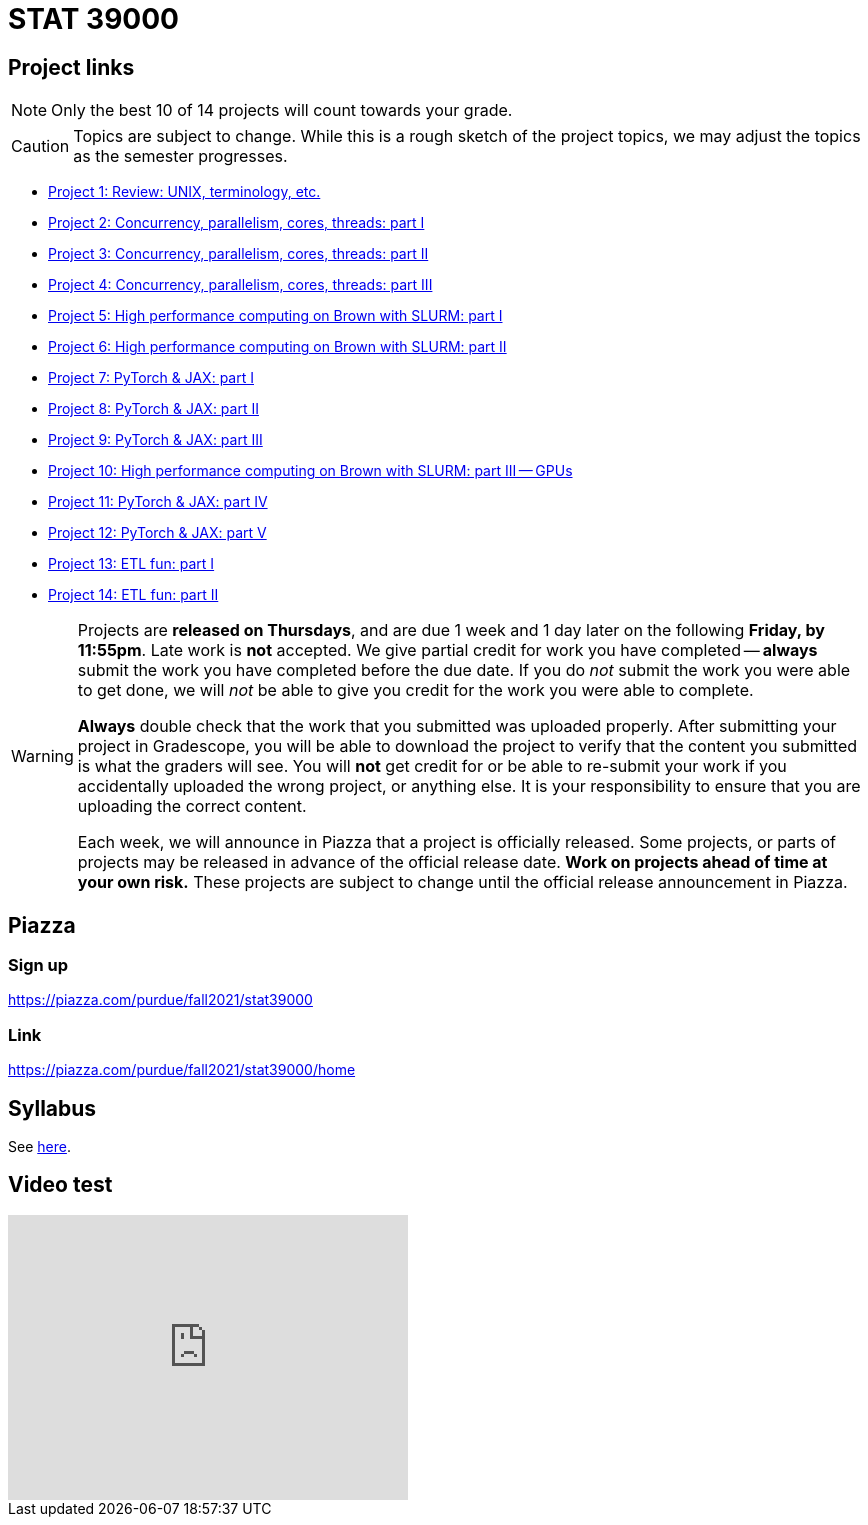 = STAT 39000

== Project links

[NOTE]
====
Only the best 10 of 14 projects will count towards your grade.
====

[CAUTION]
====
Topics are subject to change. While this is a rough sketch of the project topics, we may adjust the topics as the semester progresses.
====

* xref:39000-s2022-project01.adoc[Project 1: Review: UNIX, terminology, etc.]   
* xref:39000-s2022-project02.adoc[Project 2: Concurrency, parallelism, cores, threads: part I]
* xref:39000-s2022-project03.adoc[Project 3: Concurrency, parallelism, cores, threads: part II]
* xref:39000-s2022-project04.adoc[Project 4: Concurrency, parallelism, cores, threads: part III]
* xref:39000-s2022-project05.adoc[Project 5: High performance computing on Brown with SLURM: part I]
* xref:39000-s2022-project06.adoc[Project 6: High performance computing on Brown with SLURM: part II]
* xref:39000-s2022-project07.adoc[Project 7: PyTorch & JAX: part I]
* xref:39000-s2022-project08.adoc[Project 8: PyTorch & JAX: part II]
* xref:39000-s2022-project09.adoc[Project 9: PyTorch & JAX: part III]
* xref:39000-s2022-project10.adoc[Project 10: High performance computing on Brown with SLURM: part III -- GPUs]
* xref:39000-s2022-project11.adoc[Project 11: PyTorch & JAX: part IV]
* xref:39000-s2022-project12.adoc[Project 12: PyTorch & JAX: part V]
* xref:39000-s2022-project13.adoc[Project 13: ETL fun: part I]
* xref:39000-s2022-project14.adoc[Project 14: ETL fun: part II]

[WARNING]
====
Projects are **released on Thursdays**, and are due 1 week and 1 day later on the following **Friday, by 11:55pm**. Late work is **not** accepted. We give partial credit for work you have completed -- **always** submit the work you have completed before the due date. If you do _not_ submit the work you were able to get done, we will _not_ be able to give you credit for the work you were able to complete.

**Always** double check that the work that you submitted was uploaded properly. After submitting your project in Gradescope, you will be able to download the project to verify that the content you submitted is what the graders will see. You will **not** get credit for or be able to re-submit your work if you accidentally uploaded the wrong project, or anything else. It is your responsibility to ensure that you are uploading the correct content.

Each week, we will announce in Piazza that a project is officially released. Some projects, or parts of projects may be released in advance of the official release date. **Work on projects ahead of time at your own risk.**  These projects are subject to change until the official release announcement in Piazza.
====

== Piazza

=== Sign up

https://piazza.com/purdue/fall2021/stat39000[https://piazza.com/purdue/fall2021/stat39000]

=== Link

https://piazza.com/purdue/fall2021/stat39000/home[https://piazza.com/purdue/fall2021/stat39000/home]

== Syllabus

See xref:book:projects:s2022-syllabus.adoc[here].

== Video test

++++
<iframe id="kaltura_player" src="https://cdnapisec.kaltura.com/p/983291/sp/98329100/embedIframeJs/uiconf_id/28052051/partner_id/983291?iframeembed=true&playerId=kaltura_player&entry_id=1_rf4glfox&flashvars[streamerType]=auto&amp;flashvars[localizationCode]=en&amp;flashvars[leadWithHTML5]=true&amp;flashvars[sideBarContainer.plugin]=true&amp;flashvars[sideBarContainer.position]=left&amp;flashvars[sideBarContainer.clickToClose]=true&amp;flashvars[chapters.plugin]=true&amp;flashvars[chapters.layout]=vertical&amp;flashvars[chapters.thumbnailRotator]=false&amp;flashvars[streamSelector.plugin]=true&amp;flashvars[EmbedPlayer.SpinnerTarget]=videoHolder&amp;flashvars[dualScreen.plugin]=true&amp;flashvars[Kaltura.addCrossoriginToIframe]=true&amp;&wid=1_7b84z95v" width="400" height="285" allowfullscreen webkitallowfullscreen mozAllowFullScreen allow="autoplay *; fullscreen *; encrypted-media *" sandbox="allow-forms allow-same-origin allow-scripts allow-top-navigation allow-pointer-lock allow-popups allow-modals allow-orientation-lock allow-popups-to-escape-sandbox allow-presentation allow-top-navigation-by-user-activation" frameborder="0" title="Kaltura Player"></iframe>
++++

